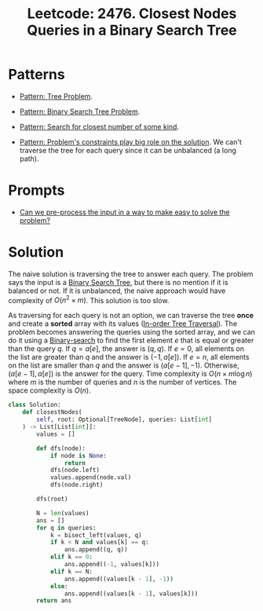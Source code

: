 :PROPERTIES:
:ID:       7F2BA5B5-2C29-40AE-A4D3-B3D438A660C9
:ROAM_REFS: https://leetcode.com/problems/closest-nodes-queries-in-a-binary-search-tree/
:END:
#+TITLE: Leetcode: 2476. Closest Nodes Queries in a Binary Search Tree
#+ROAM_REFS: https://leetcode.com/problems/closest-nodes-queries-in-a-binary-search-tree/
#+LEETCODE_LEVEL: Medium
#+ANKI_DECK: Problem Solving
#+ANKI_CARD_ID: 1668976889626

* Patterns

- [[id:63791EB8-1E2A-41D3-AFCE-1511EFAE55AC][Pattern: Tree Problem]].

- [[id:99977944-7D54-4914-94EB-10952391E8E0][Pattern: Binary Search Tree Problem]].

- [[id:05007800-BCCC-415E-A4D3-7B69ABC73588][Pattern: Search for closest number of some kind]].

- [[id:8CCAE757-A015-4494-A17E-C6BBFC38F658][Pattern: Problem's constraints play big role on the solution]].  We can't traverse the tree for each query since it can be unbalanced (a long path).

* Prompts

- [[id:42B21DBC-4951-4AF2-8C41-A646F5675365][Can we pre-process the input in a way to make easy to solve the problem?]]

* Solution

The naive solution is traversing the tree to answer each query.  The problem says the input is a [[id:84CF1D07-B0AD-4BC1-9A20-D2565CD9FFBD][Binary Search Tree]], but there is no mention if it is balanced or not.  If it is unbalanced, the naive approach would have complexity of $O(n^2 \times m)$.  This solution is too slow.

As traversing for each query is not an option, we can traverse the tree *once* and create a *sorted* array with its values ([[id:D2838080-397D-4D1A-B57F-1748043F6641][In-order Tree Traversal]]).  The problem becomes answering the queries using the sorted array, and we can do it using a [[id:1217FC3D-A9F9-49EC-BA5D-A68E50338DBD][Binary-search]] to find the first element $e$ that is equal or greater than the query $q$.  If $q=a[e]$, the answer is $(q, q)$.  If $e=0$, all elements on the list are greater than $q$ and the answer is $(-1, a[e])$.  If $e=n$, all elements on the list are smaller than $q$ and the answer is $(a[e-1], -1)$.  Otherwise, $(a[e-1],a[e])$ is the answer for the query.  Time complexity is $O(n \times m \log n)$ where $m$ is the number of queries and $n$ is the number of vertices.  The space complexity is $O(n)$.

#+begin_src python
  class Solution:
      def closestNodes(
          self, root: Optional[TreeNode], queries: List[int]
      ) -> List[List[int]]:
          values = []

          def dfs(node):
              if node is None:
                  return
              dfs(node.left)
              values.append(node.val)
              dfs(node.right)

          dfs(root)

          N = len(values)
          ans = []
          for q in queries:
              k = bisect_left(values, q)
              if k < N and values[k] == q:
                  ans.append((q, q))
              elif k == 0:
                  ans.append((-1, values[k]))
              elif k == N:
                  ans.append((values[k - 1], -1))
              else:
                  ans.append((values[k - 1], values[k]))
          return ans
#+end_src
